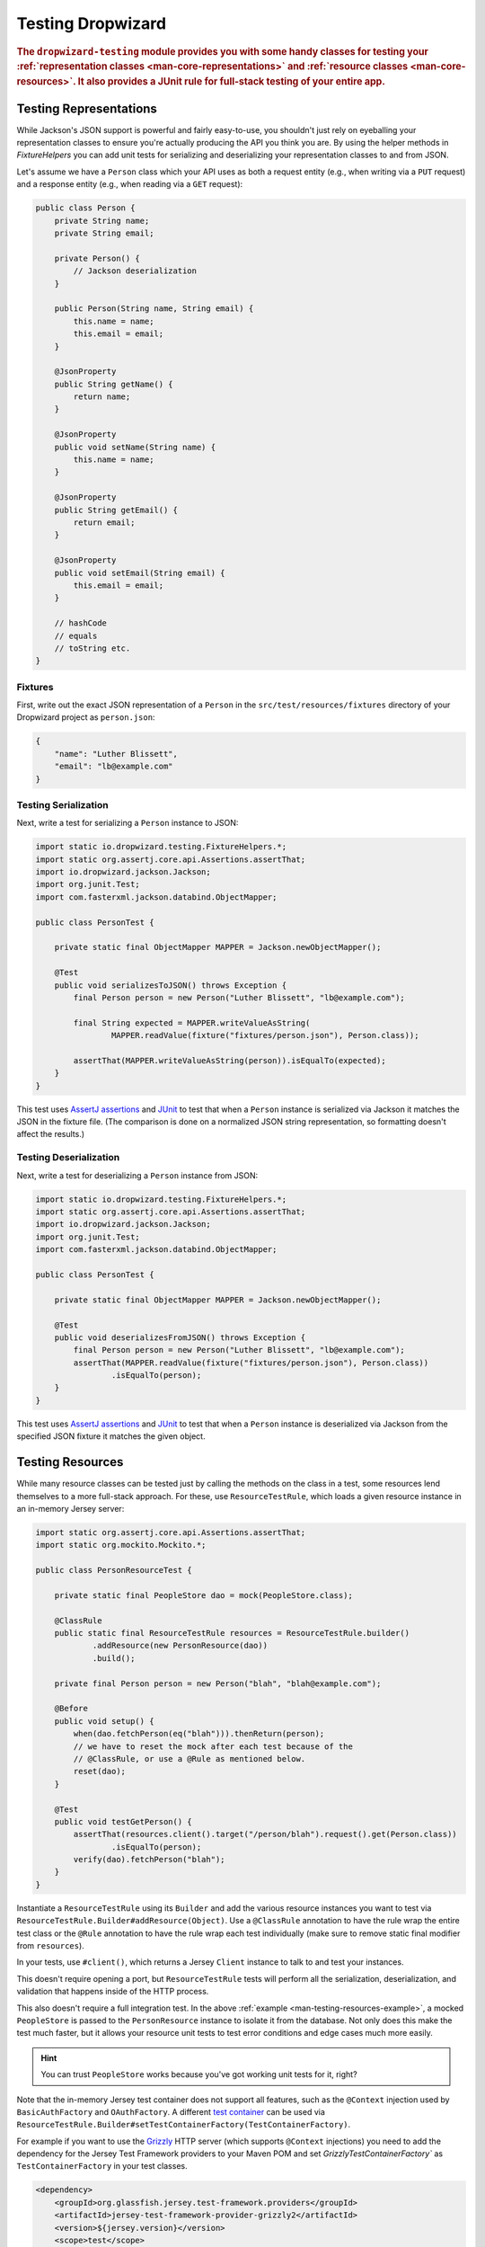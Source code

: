 .. _manual-testing:

##################
Testing Dropwizard
##################

.. highlight:: text

.. rubric:: The ``dropwizard-testing`` module provides you with some handy classes for testing
            your :ref:`representation classes <man-core-representations>`
            and :ref:`resource classes <man-core-resources>`. It also provides a JUnit rule
            for full-stack testing of your entire app.

.. _man-testing-representations:

Testing Representations
=======================

While Jackson's JSON support is powerful and fairly easy-to-use, you shouldn't just rely on
eyeballing your representation classes to ensure you're actually producing the API you think you
are. By using the helper methods in `FixtureHelpers` you can add unit tests for serializing and
deserializing your representation classes to and from JSON.

Let's assume we have a ``Person`` class which your API uses as both a request entity (e.g., when
writing via a ``PUT`` request) and a response entity (e.g., when reading via a ``GET`` request):

.. code-block:: java

    public class Person {
        private String name;
        private String email;

        private Person() {
            // Jackson deserialization
        }

        public Person(String name, String email) {
            this.name = name;
            this.email = email;
        }

        @JsonProperty
        public String getName() {
            return name;
        }

        @JsonProperty
        public void setName(String name) {
            this.name = name;
        }

        @JsonProperty
        public String getEmail() {
            return email;
        }

        @JsonProperty
        public void setEmail(String email) {
            this.email = email;
        }

        // hashCode
        // equals
        // toString etc.
    }

.. _man-testing-representations-fixtures:

Fixtures
--------

First, write out the exact JSON representation of a ``Person`` in the
``src/test/resources/fixtures`` directory of your Dropwizard project as ``person.json``:

.. code-block:: javascript

    {
        "name": "Luther Blissett",
        "email": "lb@example.com"
    }

.. _man-testing-representations-serialization:

Testing Serialization
---------------------

Next, write a test for serializing a ``Person`` instance to JSON:

.. code-block:: java

    import static io.dropwizard.testing.FixtureHelpers.*;
    import static org.assertj.core.api.Assertions.assertThat;
    import io.dropwizard.jackson.Jackson;
    import org.junit.Test;
    import com.fasterxml.jackson.databind.ObjectMapper;

    public class PersonTest {

        private static final ObjectMapper MAPPER = Jackson.newObjectMapper();

        @Test
        public void serializesToJSON() throws Exception {
            final Person person = new Person("Luther Blissett", "lb@example.com");

            final String expected = MAPPER.writeValueAsString(
                    MAPPER.readValue(fixture("fixtures/person.json"), Person.class));

            assertThat(MAPPER.writeValueAsString(person)).isEqualTo(expected);
        }
    }

This test uses `AssertJ assertions`_ and JUnit_ to test that when a ``Person`` instance is serialized
via Jackson it matches the JSON in the fixture file. (The comparison is done on a normalized JSON
string representation, so formatting doesn't affect the results.)

.. _AssertJ assertions: http://assertj.org/assertj-core-conditions.html
.. _JUnit: http://www.junit.org/

.. _man-testing-representations-deserialization:

Testing Deserialization
-----------------------

Next, write a test for deserializing a ``Person`` instance from JSON:

.. code-block:: java

    import static io.dropwizard.testing.FixtureHelpers.*;
    import static org.assertj.core.api.Assertions.assertThat;
    import io.dropwizard.jackson.Jackson;
    import org.junit.Test;
    import com.fasterxml.jackson.databind.ObjectMapper;

    public class PersonTest {

        private static final ObjectMapper MAPPER = Jackson.newObjectMapper();

        @Test
        public void deserializesFromJSON() throws Exception {
            final Person person = new Person("Luther Blissett", "lb@example.com");
            assertThat(MAPPER.readValue(fixture("fixtures/person.json"), Person.class))
                    .isEqualTo(person);
        }
    }


This test uses `AssertJ assertions`_ and JUnit_ to test that when a ``Person`` instance is
deserialized via Jackson from the specified JSON fixture it matches the given object.

.. _man-testing-resources:

Testing Resources
=================

While many resource classes can be tested just by calling the methods on the class in a test, some
resources lend themselves to a more full-stack approach. For these, use ``ResourceTestRule``, which
loads a given resource instance in an in-memory Jersey server:

.. _man-testing-resources-example:

.. code-block:: java

    import static org.assertj.core.api.Assertions.assertThat;
    import static org.mockito.Mockito.*;

    public class PersonResourceTest {

        private static final PeopleStore dao = mock(PeopleStore.class);

        @ClassRule
        public static final ResourceTestRule resources = ResourceTestRule.builder()
                .addResource(new PersonResource(dao))
                .build();

        private final Person person = new Person("blah", "blah@example.com");

        @Before
        public void setup() {
            when(dao.fetchPerson(eq("blah"))).thenReturn(person);
            // we have to reset the mock after each test because of the
            // @ClassRule, or use a @Rule as mentioned below.
            reset(dao);
        }

        @Test
        public void testGetPerson() {
            assertThat(resources.client().target("/person/blah").request().get(Person.class))
                    .isEqualTo(person);
            verify(dao).fetchPerson("blah");
        }
    }

Instantiate a ``ResourceTestRule`` using its ``Builder`` and add the various resource instances you
want to test via ``ResourceTestRule.Builder#addResource(Object)``. Use a ``@ClassRule`` annotation
to have the rule wrap the entire test class or the ``@Rule`` annotation to have the rule wrap
each test individually (make sure to remove static final modifier from ``resources``).

In your tests, use ``#client()``, which returns a Jersey ``Client`` instance to talk to and test
your instances.

This doesn't require opening a port, but ``ResourceTestRule`` tests will perform all the serialization,
deserialization, and validation that happens inside of the HTTP process.

This also doesn't require a full integration test. In the above
:ref:`example <man-testing-resources-example>`, a mocked ``PeopleStore`` is passed to the
``PersonResource`` instance to isolate it from the database. Not only does this make the test much
faster, but it allows your resource unit tests to test error conditions and edge cases much more
easily.

.. hint::

    You can trust ``PeopleStore`` works because you've got working unit tests for it, right?

Note that the in-memory Jersey test container does not support all features, such as the ``@Context`` injection used by
``BasicAuthFactory`` and ``OAuthFactory``. A different `test container`__ can be used via
``ResourceTestRule.Builder#setTestContainerFactory(TestContainerFactory)``.

For example if you want to use the `Grizzly`_ HTTP server (which supports ``@Context`` injections) you need to add the
dependency for the Jersey Test Framework providers to your Maven POM and set `GrizzlyTestContainerFactory`` as
``TestContainerFactory`` in your test classes.

.. code-block:: xml

    <dependency>
        <groupId>org.glassfish.jersey.test-framework.providers</groupId>
        <artifactId>jersey-test-framework-provider-grizzly2</artifactId>
        <version>${jersey.version}</version>
        <scope>test</scope>
        <exclusions>
            <exclusion>
                <groupId>javax.servlet</groupId>
                <artifactId>javax.servlet-api</artifactId>
            </exclusion>
            <exclusion>
                <groupId>junit</groupId>
                <artifactId>junit</artifactId>
            </exclusion>
        </exclusions>
    </dependency>


.. code-block:: java

    public class ResourceTestWithGrizzly {
        @ClassRule
        public static final ResourceTestRule RULE = ResourceTestRule.builder()
            .setTestContainerFactory(new GrizzlyTestContainerFactory())
            .addResource(new ExampleResource())
            .build();

        @Test
        public void testResource() {
            assertThat(RULE.getJerseyTest().target("/example").request()
                .get(String.class))
                .isEqualTo("example");
        }
    }

.. __: https://jersey.java.net/documentation/latest/test-framework.html
.. _Grizzly: https://grizzly.java.net/

.. _man-testing-clients:

Testing Client Implementations
==============================

In order to avoid circular dependencies in your projects or to speed up test runs, you can test your HTTP client code
by writing a JAX-RS resource as test double and let the ``DropwizardClientRule`` start and stop a simple Dropwizard
application containing your test doubles.

.. _man-testing-clients-example:

.. code-block:: java

    public class CustomClientTest {
        @Path("/ping")
        public static class PingResource {
            @GET
            public String ping() {
                return "pong";
            }
        }

        @ClassRule
        public final static DropwizardClientRule dropwizard = new DropwizardClientRule(new PingResource());

        @Test
        public void shouldPing() throws IOException {
            final URL url = new URL(dropwizard.baseUri() + "/ping");
            final String response = new BufferedReader(new InputStreamReader(url.openStream())).readLine();
            assertEquals("pong", response);
        }
    }

.. hint::

    Of course you would use your HTTP client in the ``@Test`` method and not ``java.net.URL#openStream()``.

The ``DropwizardClientRule`` takes care of:

* Creating a simple default configuration.
* Creating a simplistic application.
* Adding a dummy health check to the application to suppress the startup warning.
* Adding your JAX-RS resources (test doubles) to the Dropwizard application.
* Choosing a free random port number (important for running tests in parallel).
* Starting the Dropwizard application containing the test doubles.
* Stopping the Dropwizard application containing the test doubles.


Integration Testing
===================

It can be useful to start up your entire app and hit it with real HTTP requests during testing. This can be
achieved by adding ``DropwizardAppRule`` to your JUnit test class, which will start the app prior to any tests
running and stop it again when they've completed (roughly equivalent to having used ``@BeforeClass`` and ``@AfterClass``).
``DropwizardAppRule`` also exposes the app's ``Configuration``,
``Environment`` and the app object itself so that these can be queried by the tests.

.. code-block:: java

    public class LoginAcceptanceTest {

        @ClassRule
        public static final DropwizardAppRule<TestConfiguration> RULE =
                new DropwizardAppRule<TestConfiguration>(MyApp.class, ResourceHelpers.resourceFilePath("my-app-config.yaml"));

        @Test
        public void loginHandlerRedirectsAfterPost() {
            Client client = new JerseyClientBuilder(RULE.getEnvironment()).build("test client");

            Response response = client.target(
                     String.format("http://localhost:%d/login", RULE.getLocalPort()))
                    .request()
                    .post(Entity.json(loginForm()));

            assertThat(response.getStatus()).isEqualTo(302);
        }
    }

If you need to run a Command in your integration tests use the ``CommandRunner`` class.  You may provide a
command to run, or you can provide the command name if it is already loaded in your Application.
``CommandRunner`` supports the same parameters and configuration options as ``DropwizardAppRule``.

.. code-block:: java

    CommandRunner<TestConfiguration> runner = new CommandRunner(MyApp.class, ResourceHelpers.resourceFilePath("my-app-config.yaml"), "CommandName");
    runner.run();
